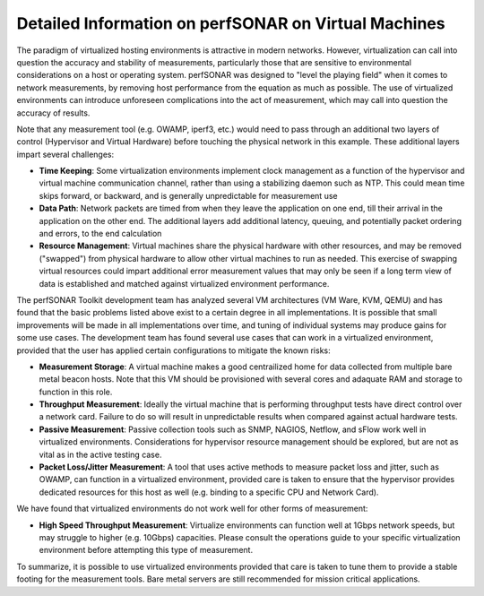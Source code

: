 ******************************************************
Detailed Information on perfSONAR on Virtual Machines 
******************************************************

The paradigm of virtualized hosting environments is attractive in modern networks. However, virtualization can call into question the accuracy and stability of measurements, particularly those that are sensitive to environmental considerations on a host or operating system. perfSONAR was designed to "level the playing field" when it comes to network measurements, by removing host performance from the equation as much as possible.  The use of virtualized environments can introduce unforeseen complications into the act of measurement, which may call into question the accuracy of results. 

Note that any measurement tool (e.g. OWAMP, iperf3, etc.) would need to pass through an additional two layers of control (Hypervisor and Virtual Hardware) before touching the physical network in this example. These additional layers impart several challenges:

- **Time Keeping**: Some virtualization environments implement clock management as a function of the hypervisor and virtual machine communication channel, rather than using a stabilizing daemon such as NTP. This could mean time skips forward, or backward, and is generally unpredictable for measurement use

- **Data Path**: Network packets are timed from when they leave the application on one end, till their arrival in the application on the other end. The additional layers add additional latency, queuing, and potentially packet ordering and errors, to the end calculation

- **Resource Management**: Virtual machines share the physical hardware with other resources, and may be removed ("swapped") from physical hardware to allow other virtual machines to run as needed. This exercise of swapping virtual resources could impart additional error measurement values that may only be seen if a long term view of data is established and matched against virtualized environment performance. 

The perfSONAR Toolkit development team has analyzed several VM architectures (VM Ware, KVM, QEMU) and has found that the basic problems listed above exist to a certain degree in all implementations. It is possible that small improvements will be made in all implementations over time, and tuning of individual systems may produce gains for some use cases.  The development team has found several use cases that can work in a virtualized environment, provided that the user has applied certain configurations to mitigate the known risks:

- **Measurement Storage**: A virtual machine makes a good centrailized home for data collected from multiple bare metal beacon hosts.  Note that this VM should be provisioned with several cores and adaquate RAM and storage to function in this role. 

- **Throughput Measurement**: Ideally the virtual machine that is performing throughput tests have direct control over a network card.  Failure to do so will result in unpredictable results when compared against actual hardware tests. 

- **Passive Measurement**: Passive collection tools such as SNMP, NAGIOS, Netflow, and sFlow work well in virtualized environments. Considerations for hypervisor resource management should be explored, but are not as vital as in the active testing case.

- **Packet Loss/Jitter Measurement**: A tool that uses active methods to measure packet loss and jitter, such as OWAMP, can function in a virtualized environment, provided care is taken to ensure that the hypervisor provides dedicated resources for this host as well (e.g. binding to a specific CPU and Network Card). 

We have found that virtualized environments do not work well for other forms of measurement:

- **High Speed Throughput Measurement**: Virtualize environments can function well at 1Gbps network speeds, but may struggle to higher (e.g. 10Gbps) capacities. Please consult the operations guide to your specific virtualization environment before attempting this type of measurement.

To summarize, it is possible to use virtualized environments provided that care is taken to tune them to provide a stable footing for the measurement tools. Bare metal servers are still recommended for mission critical applications.


